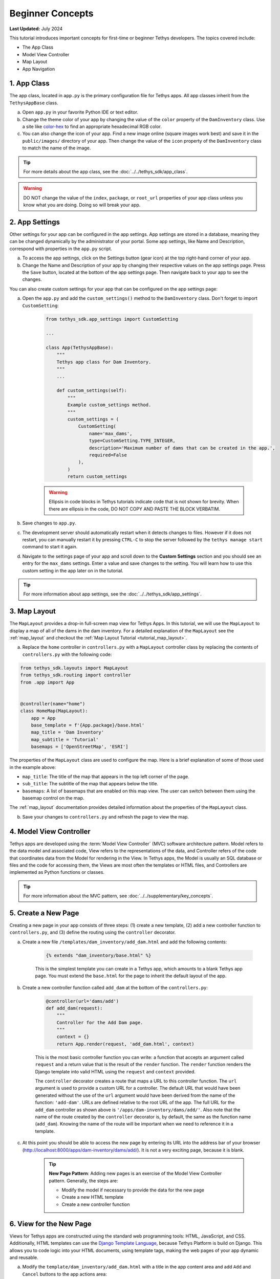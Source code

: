.. _key_concepts_beginner_tutorial:

*****************
Beginner Concepts
*****************

**Last Updated:** July 2024

This tutorial introduces important concepts for first-time or beginner Tethys developers. The topics covered include:

* The App Class
* Model View Controller
* Map Layout
* App Navigation

.. figure:: ../../images/tutorial/advanced/key-concepts-beginner-screenshot.png
    :width: 800px
    :align: center

1. App Class
============

The app class, located in ``app.py`` is the primary configuration file for Tethys apps. All app classes inherit from the ``TethysAppBase`` class.

a. Open ``app.py`` in your favorite Python IDE or text editor.

b. Change the theme color of your app by changing the value of the ``color`` property of the ``DamInventory`` class. Use a site like `color-hex <https://www.color-hex.com/>`_ to find an appropriate hexadecimal RGB color.

c. You can also change the icon of your app. Find a new image online (square images work best) and save it in the ``public/images/`` directory of your app. Then change the value of the ``icon`` property of the ``DamInventory`` class to match the name of the image.

.. tip::

    For more details about the app class, see the :doc:`../../tethys_sdk/app_class`.

.. warning::

    DO NOT change the value of the ``index``, ``package``, or ``root_url`` properties of your app class unless you know what you are doing. Doing so will break your app.

2. App Settings
===============

Other settings for your app can be configured in the app settings. App settings are stored in a database, meaning they can be changed dynamically by the administrator of your portal. Some app settings, like Name and Description, correspond with properties in the ``app.py`` script.

a. To access the app settings, click on the Settings button (gear icon) at the top right-hand corner of your app.

b. Change the Name and Description of your app by changing their respective values on the app settings page. Press the ``Save`` button, located at the bottom of the app settings page. Then navigate back to your app to see the changes.

You can also create custom settings for your app that can be configured on the app settings page:

a. Open the ``app.py`` and add the ``custom_settings()`` method to the ``DamInventory`` class. Don't forget to import ``CustomSetting``:

    .. code-block:: python

        from tethys_sdk.app_settings import CustomSetting

        ...

        class App(TethysAppBase):
            """
            Tethys app class for Dam Inventory.
            """
            ...

            def custom_settings(self):
                """
                Example custom_settings method.
                """
                custom_settings = (
                    CustomSetting(
                        name='max_dams',
                        type=CustomSetting.TYPE_INTEGER,
                        description='Maximum number of dams that can be created in the app.',
                        required=False
                    ),
                )
                return custom_settings

    .. warning::

        Ellipsis in code blocks in Tethys tutorials indicate code that is not shown for brevity. When there are ellipsis in the code, DO NOT COPY AND PASTE THE BLOCK VERBATIM.

b. Save changes to ``app.py``.

c. The development server should automatically restart when it detects changes to files. However if it does not restart, you can manually restart it by pressing ``CTRL-C`` to stop the server followed by the ``tethys manage start`` command to start it again.

d. Navigate to the settings page of your app and scroll down to the **Custom Settings** section and you should see an entry for the ``max_dams`` settings. Enter a value and save changes to the setting. You will learn how to use this custom setting in the app later on in the tutorial.

.. tip::

    For more information about app settings, see the :doc:`../../tethys_sdk/app_settings`.

3. Map Layout
=============

The ``MapLayout`` provides a drop-in full-screen map view for Tethys Apps. In this tutorial, we will use the ``MapLayout`` to display a map of all of the dams in the dam inventory. For a detailed explanation of the ``MapLayout`` see the :ref:`map_layout` and checkout the :ref:`Map Layout Tutorial <tutorial_map_layout>`.

a. Replace the ``home`` controller in ``controllers.py`` with a ``MapLayout`` controller class by replacing the contents of ``controllers.py`` with the following code:

.. code-block:: python

    from tethys_sdk.layouts import MapLayout
    from tethys_sdk.routing import controller
    from .app import App


    @controller(name="home")
    class HomeMap(MapLayout):
        app = App
        base_template = f'{App.package}/base.html'
        map_title = 'Dam Inventory'
        map_subtitle = 'Tutorial'
        basemaps = ['OpenStreetMap', 'ESRI']

The properties of the ``MapLayout`` class are used to configure the map. Here is a brief explanation of some of those used in the example above:

* ``map_title``: The title of the map that appears in the top left corner of the page.
* ``sub_title``: The subtitle of the map that appears below the title.
* ``basemaps``: A list of basemaps that are enabled on this map view. The user can switch between them using the basemap control on the map.

The :ref:`map_layout` documentation provides detailed information about the properties of the ``MapLayout`` class.

b. Save your changes to ``controllers.py`` and refresh the page to view the map.

4. Model View Controller
========================

Tethys apps are developed using the :term:`Model View Controller` (MVC) software architecture pattern. Model refers to the data model and associated code, View refers to the representations of the data, and Controller refers of the code that coordinates data from the Model for rendering in the View. In Tethys apps, the Model is usually an SQL database or files and the code for accessing them, the Views are most often the templates or HTML files, and Controllers are implemented as Python functions or classes.

.. tip::

    For more information about the MVC pattern, see :doc:`../../supplementary/key_concepts`.

5. Create a New Page
====================

Creating a new page in your app consists of three steps: (1) create a new template, (2) add a new controller function to ``controllers.py``, and (3) define the routing using the ``controller`` decorator.

a. Create a new file ``/templates/dam_inventory/add_dam.html`` and add the following contents:

    .. code-block:: html+django

        {% extends "dam_inventory/base.html" %}

    This is the simplest template you can create in a Tethys app, which amounts to a blank Tethys app page. You must extend the ``base.html`` for the page to inherit the default layout of the app.


b. Create a new controller function called ``add_dam`` at the bottom of the ``controllers.py``:

    .. code-block:: python

        @controller(url='dams/add')
        def add_dam(request):
            """
            Controller for the Add Dam page.
            """
            context = {}
            return App.render(request, 'add_dam.html', context)

    This is the most basic controller function you can write: a function that accepts an argument called ``request`` and a return value that is the result of the ``render`` function. The ``render`` function renders the Django template into valid HTML using the ``request`` and ``context`` provided.

    The ``controller`` decorator creates a route that maps a URL to this controller function. The ``url`` argument is used to provide a custom URL for a controller. The default URL that would have been generated without the use of the ``url`` argument would have been derived from the name of the function: ``'add-dam'``. URLs are defined relative to the root URL of the app. The full URL for the ``add_dam`` controller as shown above is ``'/apps/dam-inventory/dams/add/'``. Also note that the name of the route created by the ``controller`` decorator is, by default, the same as the function name (``add_dam``). Knowing the name of the route will be important when we need to reference it in a template.

c. At this point you should be able to access the new page by entering its URL into the address bar of your browser (`<http://localhost:8000/apps/dam-inventory/dams/add/>`_). It is not a very exciting page, because it is blank.

    .. tip::

        **New Page Pattern**: Adding new pages is an exercise of the Model View Controller pattern. Generally, the steps are:

        * Modify the model if necessary to provide the data for the new page
        * Create a new HTML template
        * Create a new controller function

6. View for the New Page
========================

Views for Tethys apps are constructed using the standard web programming tools: HTML, JavaScript, and CSS. Additionally, HTML templates can use the `Django Template Language <https://docs.djangoproject.com/en/5.0/ref/templates/language/>`_, because Tethys Platform is build on Django. This allows you to code logic into your HTML documents, using template tags, making the web pages of your app dynamic and reusable.

a. Modify the ``template/dam_inventory/add_dam.html`` with a title in the app content area and add ``Add`` and ``Cancel`` buttons to the app actions area:

    .. code-block:: html+django

        {% extends tethys_app.package|add:"/base.html" %}
        {% load tethys %}

        {% block app_content %}
        <h1>Add Dam</h1>
        {% endblock %}

        {% block app_actions %}
        {% gizmo cancel_button %}
        {% gizmo add_button %}
        {% endblock %}

.. tip::

    **Django Template Language**: If you are familiar with HTML, the contents of this file may seem strange. That's because the file is actually a Django template, which contains special syntax (i.e.: ``{% ... %}`` and ``{{ ... }}`` to make the template dynamic. Django templates can contain variables, filters, and tags.

    **Variables.** Variables are denoted by double curly brace syntax like this: ``{{ variable }}``. Template variables are replaced by the value of the variable. Dot notation can be used to access attributes of an object, keys of dictionaries, and items in lists or tuples: ``{{ my_object.attribute }}`` , ``{{ my_dict.key }}``, and ``{{ my_list.3 }}``.

    **Filters.** Variables can be modified by filters which look like this: ``{{ variable|filter:argument }}``. Filters modify the value of the variable output such as formatting dates, formatting numbers, changing the letter case, or concatenating multiple variables.

    **Tags.** Tags use curly-brace-percent-sign syntax like this: ``{% tag %}``. Tags perform many different functions including creating text, controlling flow, or loading external information to be used in the app. Some commonly used tags include ``for``, ``if``, ``block``, and ``extends``.

    **Blocks.** The block tags in the Tethys templates are used to override the content in the different areas of the app base template. For example, any HTML written inside the ``app_content`` block will render in the app content area of the app.

    For a better explanation of the Django Template Language and the blocks available in Tethys apps see the :doc:`../../tethys_sdk/templating`.

.. tip::

    **Gizmos**: The ``add_dam.html`` template used the ``gizmo`` Tethys template tag to insert a buttons using one line of code: ``{% gizmo add_button %}``. Gizmo tags require one argument, an object that defines the options for the gizmo. These gizmo options must be defined in the controller for that view. In the example above we define the options objects for the two gizmos on the ``home.html`` template and pass them to the template through the context dictionary.

    For more details on the Button Gizmo see: :doc:`../../tethys_sdk/gizmos/button` For more information about Gizmos in general see the :doc:`../../tethys_sdk/gizmos`.

7. Controller for the New Page
==============================

Basic controllers consist of a Python function that takes a ``request`` object as an argument. But as you saw with the ``MapLayout`` controller, they can also be classes. The ``request`` object contains all the information about the incoming request. Each controller function is also associated with one view or template via the ``render`` call. Any variable assigned to the ``context`` variable in a controller becomes a variable that can be used in the template.

a. Define the options for the ``Add`` and ``Cancel`` button gizmos in the ``add_dam`` controller in ``controllers.py``. Add the variables to the context so they are available to the template:

    .. code-block:: python

        from tethys_sdk.gizmos import Button

        ...

        @controller(url='dams/add')
        def add_dam(request):
            """
            Controller for the Add Dam page.
            """
            add_button = Button(
                display_text='Add',
                name='add-button',
                icon='plus-square',
                style='success'
            )

            cancel_button = Button(
                display_text='Cancel',
                name='cancel-button',
                href=App.reverse('home')
            )

            context = {
                'add_button': add_button,
                'cancel_button': cancel_button,
            }

            return App.render(request, 'add_dam.html', context)

b. Save your changes to ``controllers.py`` and ``add_dam.html`` and refresh the page to view the updated page.

8. Link to New Page
===================

Finally, you can also link to the page from another page using a button. Add custom header buttons for the **Map** and **Add Dam** pages to make it easier to navigate between the two pages.

a.  Open the ``/template/dam_inventory/base.html`` and add the following ``block``:

    .. code-block:: html+django

        {% block header_buttons %}
          {% url tethys_app|url:'home' as home_url %}
          {% url tethys_app|url:'add_dam' as add_dam_url %}
          <div class="header-button glyphicon-button">
            <a href="{{ home_url }}" title="Map"><i class="bi bi-map"></i></a>
          </div>
          <div class="header-button glyphicon-button">
            <a href="{{ add_dam_url }}" title="Add Dam"><i class="bi bi-plus-circle"></i></a>
          </div>
        {% endblock %}

.. tip::

    **Bootstrap**: Tethys Platform provides a library called `Bootstrap <https://getbootstrap.com/>`_ that is used to create layouts and style the app. The ``glyphicon-button`` class used above is a custom class that is used to style the buttons in the header of the app. The ``bi bi-map`` and ``bi bi-plus-circle`` classes are used to add icons to the buttons. To see more icons available via Bootstrap, visit the `Bootstrap Icons <https://icons.getbootstrap.com/>`_.

9. Customize Navigation
=======================

In addition to Header button, you can add navigation links to the side left side bar of the app. Modify the app navigation to have links to the **Map** and **Add Dam** pages.

a. Open ``/templates/dam_inventory/base.html`` and replace the ``app_navigation_items`` block:

    .. code-block:: html+django

        {% block app_navigation_items %}
        <li class="nav-item title">Navigation</li>
        <li class="nav-item"><a class="nav-link active" href="{% url tethys_app|url:'home' %}">Map</a></li>
        <li class="nav-item"><a class="nav-link" href="{% url tethys_app|url:'add_dam' %}">Add Dam</a></li>
        {% endblock %}

    Notice that the **Home** link in the app navigation is always highlighed, even if you are on the **Add Dam** page. The highlight is controlled by adding the ``active`` class to the appropriate navigation link. We can get the navigation to highlight appropriately using the following pattern.

b. Modify ``app_navigation_items`` block in ``/templates/dam_inventory/base.html`` to dynamically highlight active link:

    .. code-block:: html+django

        {% block app_navigation_items %}
        {% url tethys_app|url:'home' as home_url %}
        {% url tethys_app|url:'add_dam' as add_dam_url %}
        <li class="nav-item title">Navigation</li>
        <li class="nav-item"><a class="nav-link{% if request.path == home_url %} active{% endif %}" href="{{ home_url }}">Map</a></li>
        <li class="nav-item"><a class="nav-link{% if request.path == add_dam_url %} active{% endif %}" href="{{ add_dam_url }}">Add Dam</a></li>
        {% endblock %}

.. tip::

    **url**: The ``url`` tag is used in templates to lookup URLs using the name of the route (as defined in by the ``controller`` decorator), namespaced by the app package name (i.e.: ``namespace:controller_name``). 
    
    **if**: The ``if`` tag is used in templates to render content on the page conditionally. If the ``if`` condition is met, the content will be shown, otherwise it will not.
    
    **as**: In the code above we assign the URLs to two variables, ``home_url`` and ``add_dam_url``, using the ``as`` operator in the ``url`` tag.
    
    A combination of these three tags is used to conditionally highlight the nav link by adding the ``active`` class if the page URL matches the link url.

10. Solution
============

This concludes the Beginner Tutorial. You can view the solution on GitHub at `<https://github.com/tethysplatform/tethysapp-dam_inventory>`_ or clone it as follows:

.. parsed-literal::

    git clone https://github.com/tethysplatform/tethysapp-dam_inventory.git
    cd tethysapp-dam_inventory
    git checkout -b beginner-solution beginner-|version|
